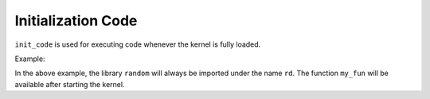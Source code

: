 Initialization Code
===================

``init_code`` is used for executing code whenever the kernel is fully loaded.

Example:

.. code-block:: python
    :caption: ipython_config.py

    # In ipython_config.py
    c = get_config()
    c.ExamKernel.init_code = """
    import random as rd
    from math import sqrt

    def my_fun(x):
        return x**2
    """

In the above example, the library ``random`` will always be imported under the name ``rd``. The function ``my_fun`` will be available after starting the kernel.